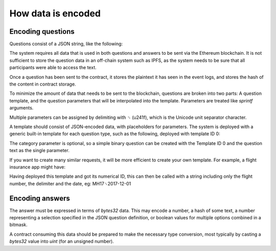 How data is encoded
===================

Encoding questions
------------------

Questions consist of a JSON string, like the following: 

.. code-block:: json
   :linenos:

   {
      "title": "Did Donald Trump win the 2016 presidential election?", 
      "type": "bool", 
      "category": "politics"
   }

The system requires all data that is used in both questions and answers to be sent via the Ethereum blockchain. It is not sufficient to store the question data in an off-chain system such as IPFS, as the system needs to be sure that all participants were able to access the text.

Once a question has been sent to the contract, it stores the plaintext it has seen in the event logs, and stores the hash of the content in contract storage.

To minimize the amount of data that needs to be sent to the blockchain, questions are broken into two parts: A question template, and the question parameters that will be interpolated into the template. Parameters are treated like `sprintf` arguments.

Multiple parameters can be assigned by delimiting with ␟ (\u241f), which is the Unicode unit separator character.

A template should consist of JSON-encoded data, with placeholders for parameters. The system is deployed with a generic built-in template for each question type, such as the following, deployed with template ID 0:

.. code-block:: json
   :linenos:

   {
      "title": "%s", 
      "type": "bool", 
      "category": "%s" 
   }

The category parameter is optional, so a simple binary question can be created with the Template ID 0 and the question text as the single parameter.

If you want to create many similar requests, it will be more efficient to create your own template. For example, a flight insurance app might have: 

.. code-block:: json
   :linenos:

   {
     "title": "Was flight %s on date %s delayed by more than 3 hours?", 
     "type": "bool", 
     "category": "flight-information"
   }

Having deployed this template and got its numerical ID, this can then be called with a string including only the flight number, the delimiter and the date, eg: MH17␟2017-12-01

Encoding answers
----------------

The answer must be expressed in terms of `bytes32` data. This may encode a number, a hash of some text, a number representing a selection specified in the JSON question definition, or boolean values for multiple options combined in a bitmask.

A contract consuming this data should be prepared to make the necessary type conversion, most typically by casting a `bytes32` value into `uint` (for an unsigned number).


